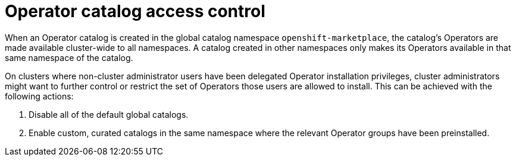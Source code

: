 // Module included in the following assemblies:
//
// * operators/admin/olm-creating-policy.adoc

:_mod-docs-content-type: CONCEPT
[id="olm-policy-catalog-access_{context}"]
= Operator catalog access control

When an Operator catalog is created in the global catalog namespace `openshift-marketplace`, the catalog's Operators are made available cluster-wide to all namespaces. A catalog created in other namespaces only makes its Operators available in that same namespace of the catalog.

On clusters where non-cluster administrator users have been delegated Operator installation privileges, cluster administrators might want to further control or restrict the set of Operators those users are allowed to install. This can be achieved with the following actions:

. Disable all of the default global catalogs.
. Enable custom, curated catalogs in the same namespace where the relevant Operator groups have been preinstalled.
